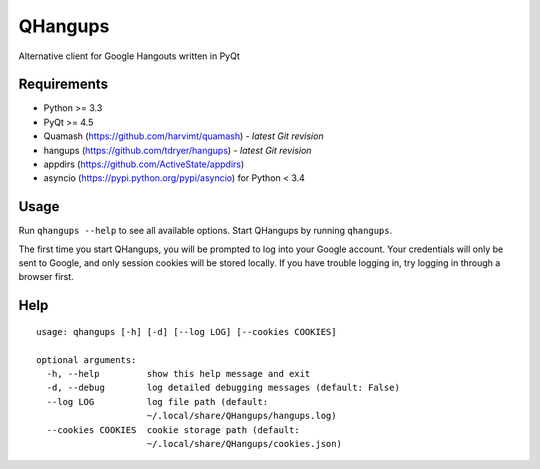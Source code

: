 QHangups
========

Alternative client for Google Hangouts written in PyQt

Requirements
------------

- Python >= 3.3
- PyQt >= 4.5
- Quamash (https://github.com/harvimt/quamash) - *latest Git revision*
- hangups (https://github.com/tdryer/hangups) - *latest Git revision*
- appdirs (https://github.com/ActiveState/appdirs)
- asyncio (https://pypi.python.org/pypi/asyncio) for Python < 3.4

Usage
-----

Run ``qhangups --help`` to see all available options.
Start QHangups by running ``qhangups``.

The first time you start QHangups, you will be prompted to log into your
Google account. Your credentials will only be sent to Google, and only
session cookies will be stored locally. If you have trouble logging in,
try logging in through a browser first.

Help
----
::

    usage: qhangups [-h] [-d] [--log LOG] [--cookies COOKIES]
    
    optional arguments:
      -h, --help         show this help message and exit
      -d, --debug        log detailed debugging messages (default: False)
      --log LOG          log file path (default:
                         ~/.local/share/QHangups/hangups.log)
      --cookies COOKIES  cookie storage path (default:
                         ~/.local/share/QHangups/cookies.json)
